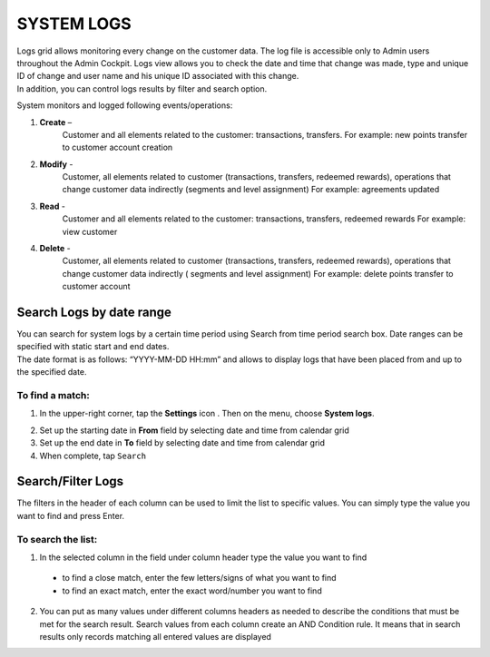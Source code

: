 .. index::
   single: system_logs 

SYSTEM LOGS
===========

| Logs grid allows monitoring every change on the customer data. The log file is accessible only to Admin users throughout the Admin Cockpit. Logs view allows you to check the date and time that change was made, type and unique ID of change and user name and his unique ID associated with this change. 

| In addition, you can control logs results by filter and search option.

.. image:: /_images/logs.png
   :alt:   System Logs

System monitors and logged following events/operations:

1. **Create** –
	Customer and all elements related to the customer: transactions, transfers.
	For example: new points transfer to customer account creation
	
2. **Modify** - 
	Customer, all elements related to customer (transactions, transfers, redeemed rewards), operations that change customer data indirectly (segments and level assignment)
	For example: agreements updated
	
3. **Read** -
	Customer and all elements related to the customer: transactions, transfers, redeemed rewards
	For example: view customer
	
4. **Delete** -
	Customer, all elements related to customer (transactions, transfers, redeemed rewards), operations that change customer data indirectly ( segments and level assignment)
	For example: delete points transfer to customer account

   
   
Search Logs by date range
-------------------------
| You can search for system logs by a certain time period using Search from time period search box. Date ranges can be specified with static start and end dates.

| The date format is as follows: “YYYY-MM-DD HH:mm” and allows to display logs that have been placed from and up to the specified date.

.. image:: /_images/logs_search.png
   :alt:   Search box 


To find a match:
^^^^^^^^^^^^^^^^

1. In the upper-right corner, tap the **Settings** icon |settings| . Then on the menu, choose **System logs**. 

.. |settings| image:: /_images/icon.png

2. Set up the starting date in **From** field by selecting date and time from calendar grid

3. Set up the end date in **To** field by selecting date and time from calendar grid

4. When complete, tap ``Search``


Search/Filter Logs
------------------

The filters in the header of each column can be used to limit the list to specific values. You can simply type the value you want to find and press Enter.

.. image:: /_images/logs_filter.png
   :alt:   Search/Filter Logs Results

To search the list:
^^^^^^^^^^^^^^^^^^^^^^^  

1. In the selected column in the field under column header type the value you want to find

  - to find a close match, enter the few letters/signs of what you want to find
  - to find an exact match, enter the exact word/number you want to find

2. You can put as many values under different columns headers as needed to describe the conditions that must be met for the search result. Search values from each column create an AND Condition rule. It means that in search results only records matching all entered values are displayed


